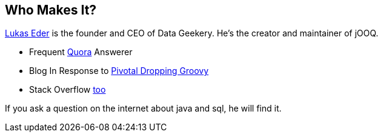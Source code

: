 == Who Makes It?

https://twitter.com/lukaseder[Lukas Eder] is the founder and CEO of Data Geekery. He's the creator and maintainer of jOOQ. 

* Frequent http://www.quora.com/Lukas-Eder[Quora] Answerer 
* Blog In Response to http://blog.jooq.org/2015/01/21/open-source-doesnt-need-more-support-it-needs-better-business-models/[Pivotal Dropping Groovy]
* Stack Overflow http://stackoverflow.com/users/521799/lukas-eder[too]

If you ask a question on the internet about java and sql, he will find it. 

